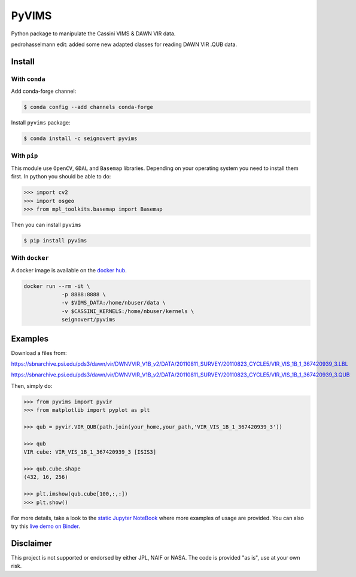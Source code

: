 PyVIMS
======

|Build| |Python| |Status| |Version| |License|

|Conda| |PyPI| |Docker| |Binder|

.. |Build| image:: https://travis-ci.org/seignovert/pyvims.svg?branch=master
        :target: https://travis-ci.org/seignovert/pyvims
.. |Python| image:: https://img.shields.io/pypi/pyversions/pyvims.svg?label=Python
        :target: https://pypi.org/project/pyvims
.. |Status| image:: https://img.shields.io/pypi/status/pyvims.svg?label=Status
        :target: https://pypi.org/project/pyvims
.. |Version| image:: https://img.shields.io/pypi/v/pyvims.svg?label=Version
        :target: https://pypi.org/project/pyvims
.. |License| image:: https://img.shields.io/pypi/l/pyvims.svg?label=License
        :target: https://pypi.org/project/pyvims
.. |Conda| image:: https://img.shields.io/badge/conda|seignovert-pyvims-blue.svg?logo=python&logoColor=white
        :target: https://anaconda.org/seignovert/pyvims
.. |PyPI| image:: https://img.shields.io/badge/PyPI-pyvims-blue.svg?logo=python&logoColor=white
        :target: https://pypi.org/project/pyvims
.. |Docker| image:: https://badgen.net/badge/docker|seignovert/pyvims/blue?icon=docker
        :target: https://hub.docker.com/r/seignovert/pyvims
.. |Binder| image:: https://badgen.net/badge/Binder/Live%20Demo/blue?icon=terminal
        :target: https://mybinder.org/v2/gh/seignovert/pyvims/master?filepath=playground.ipynb


Python package to manipulate the Cassini VIMS & DAWN VIR data.

pedrohasselmann edit: added some new adapted classes for reading DAWN VIR .QUB data.


Install
-------

With ``conda``
~~~~~~~~~~~~~~

Add conda-forge channel:

.. code:: bash

    $ conda config --add channels conda-forge

Install ``pyvims`` package:

.. code:: bash

    $ conda install -c seignovert pyvims


With ``pip``
~~~~~~~~~~~~

This module use ``OpenCV``, ``GDAL`` and ``Basemap`` libraries.
Depending on your operating system you need to install them first.
In python you should be able to do:

.. code:: python

    >>> import cv2
    >>> import osgeo
    >>> from mpl_toolkits.basemap import Basemap

Then you can install ``pyvims``

.. code:: bash

    $ pip install pyvims

With ``docker``
~~~~~~~~~~~~~~~
A docker image is available on the
`docker hub <https://hub.docker.com/r/seignovert/pyvims>`_.

.. code:: bash

    docker run --rm -it \
                -p 8888:8888 \
                -v $VIMS_DATA:/home/nbuser/data \
                -v $CASSINI_KERNELS:/home/nbuser/kernels \
                seignovert/pyvims

Examples
--------
Download a files from:

https://sbnarchive.psi.edu/pds3/dawn/vir/DWNVVIR_V1B_v2/DATA/20110811_SURVEY/20110823_CYCLE5/VIR_VIS_1B_1_367420939_3.LBL

https://sbnarchive.psi.edu/pds3/dawn/vir/DWNVVIR_V1B_v2/DATA/20110811_SURVEY/20110823_CYCLE5/VIR_VIS_1B_1_367420939_3.QUB

Then, simply do:

.. code:: python

    >>> from pyvims import pyvir
    >>> from matplotlib import pyplot as plt

    >>> qub = pyvir.VIR_QUB(path.join(your_home,your_path,'VIR_VIS_1B_1_367420939_3'))

    >>> qub
    VIR cube: VIR_VIS_1B_1_367420939_3 [ISIS3]

    >>> qub.cube.shape
    (432, 16, 256)

    >>> plt.imshow(qub.cube[100,:,:])
    >>> plt.show()

For more details, take a look to the
`static Jupyter NoteBook <https://nbviewer.jupyter.org/github/seignovert/pyvims/blob/master/pyvims.ipynb>`_
where more examples of usage are provided. You can also try this
`live demo on Binder <https://mybinder.org/v2/gh/seignovert/pyvims/master?filepath=playground.ipynb>`_.


Disclaimer
----------
This project is not supported or endorsed by either JPL, NAIF or NASA. The code is provided "as is", use at your own risk.
